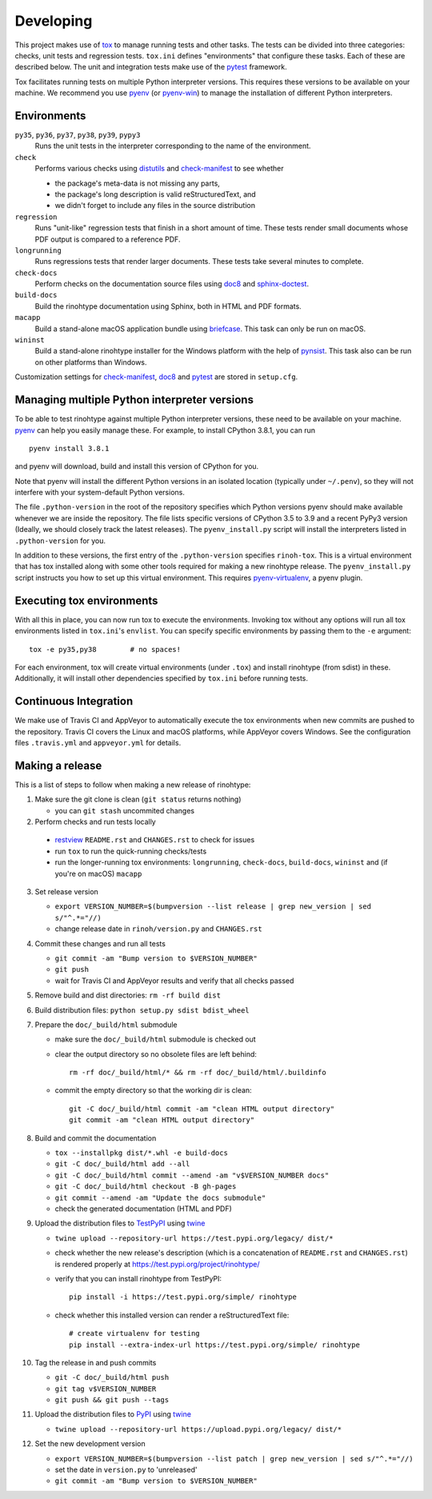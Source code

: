 Developing
==========

This project makes use of tox_ to manage running tests and other tasks. The
tests can be divided into three categories: checks, unit tests and regression
tests. ``tox.ini`` defines "environments" that configure these tasks. Each of
these are described below. The unit and integration tests make use of the
pytest_ framework.

Tox facilitates running tests on multiple Python interpreter versions. This
requires these versions to be available on your machine. We recommend you use
pyenv_ (or pyenv-win_) to manage the installation of different Python
interpreters.

.. _tox: https://tox.readthedocs.io
.. _pytest: https://www.pytest.org
.. _pyenv: https://github.com/pyenv/pyenv
.. _pyenv-win: https://github.com/pyenv-win/pyenv-win


Environments
------------

``py35``, ``py36``, ``py37``, ``py38``, ``py39``, ``pypy3``
    Runs the unit tests in the interpreter corresponding to the name of the
    environment.

``check``
    Performs various checks using distutils_ and check-manifest_ to see whether

    - the package's meta-data is not missing any parts,
    - the package's long description is valid reStructuredText, and
    - we didn't forget to include any files in the source distribution

``regression``
    Runs "unit-like" regression tests that finish in a short amount of time.
    These tests render small documents whose PDF output is compared to a
    reference PDF.

``longrunning``
    Runs regressions tests that render larger documents. These tests take
    several minutes to complete.

``check-docs``
    Perform checks on the documentation source files using doc8_ and
    sphinx-doctest_.

``build-docs``
    Build the rinohtype documentation using Sphinx, both in HTML and PDF
    formats.

``macapp``
    Build a stand-alone macOS application bundle using briefcase_. This task
    can only be run on macOS.

``wininst``
    Build a stand-alone rinohtype installer for the Windows platform with the
    help of pynsist_. This task also can be run on other platforms than
    Windows.

Customization settings for check-manifest_, doc8_ and pytest_ are stored in
``setup.cfg``.


.. _distutils: https://docs.python.org/3/distutils/examples.html#checking-a-package
.. _check-manifest: https://github.com/mgedmin/check-manifest
.. _doc8: https://github.com/PyCQA/doc8
.. _sphinx-doctest: https://www.sphinx-doc.org/en/master/usage/extensions/doctest.html
.. _briefcase: https://beeware.org/briefcase/
.. _pynsist: https://pynsist.readthedocs.io/en/latest/


Managing multiple Python interpreter versions
---------------------------------------------

To be able to test rinohtype against multiple Python interpreter versions,
these need to be available on your machine. pyenv_ can help you easily manage
these. For example, to install CPython 3.8.1, you can run

::

    pyenv install 3.8.1

and pyenv will download, build and install this version of CPython for you.

Note that pyenv will install the different Python versions in an isolated
location (typically under ``~/.penv``), so they will not interfere with your
system-default Python versions.

The file ``.python-version`` in the root of the repository specifies which
Python versions pyenv should make available whenever we are inside the
repository. The file lists specific versions of CPython 3.5 to 3.9 and a
recent PyPy3 version (Ideally, we should closely track the latest releases).
The ``pyenv_install.py`` script will install the interpreters listed in
``.python-version`` for you.

In addition to these versions, the first entry of the ``.python-version``
specifies ``rinoh-tox``. This is a virtual environment that has tox installed
along with some other tools required for making a new rinohtype release. The
``pyenv_install.py`` script instructs you how to set up this virtual
environment. This requires pyenv-virtualenv_, a pyenv plugin.

.. _pyenv-virtualenv: https://github.com/pyenv/pyenv-virtualenv


Executing tox environments
--------------------------

With all this in place, you can now run tox to execute the environments.
Invoking tox without any options will run all tox environments listed in
``tox.ini``'s ``envlist``. You can specify specific environments by passing
them to the ``-e`` argument::

    tox -e py35,py38        # no spaces!

For each environment, tox will create virtual environments (under ``.tox``) and
install rinohtype (from sdist) in these. Additionally, it will install other
dependencies specified by ``tox.ini`` before running tests.

.. _pyenv-virtualenv: https://github.com/pyenv/pyenv-virtualenv


Continuous Integration
----------------------

We make use of Travis CI and AppVeyor to automatically execute the tox
environments when new commits are pushed to the repository. Travis CI covers
the Linux and macOS platforms, while AppVeyor covers Windows. See the
configuration files ``.travis.yml`` and ``appveyor.yml`` for details.


Making a release
----------------

This is a list of steps to follow when making a new release of rinohtype:

1. Make sure the git clone is clean (``git status`` returns nothing)

   * you can ``git stash`` uncommited changes

2. Perform checks and run tests locally

  * restview_ ``README.rst`` and ``CHANGES.rst`` to check for issues
  * run ``tox`` to run the quick-running checks/tests
  * run the longer-running tox environments: ``longrunning``, ``check-docs``,
    ``build-docs``, ``wininst`` and (if you're on macOS) ``macapp``

3. Set release version

   * ``export VERSION_NUMBER=$(bumpversion --list release
     | grep new_version | sed s/"^.*="//)``
   * change release date in ``rinoh/version.py`` and ``CHANGES.rst``

4. Commit these changes and run all tests

   * ``git commit -am "Bump version to $VERSION_NUMBER"``
   * ``git push``
   * wait for Travis CI and AppVeyor results and verify that all checks passed

5. Remove build and dist directories: ``rm -rf build dist``

6. Build distribution files: ``python setup.py sdist bdist_wheel``

7. Prepare the ``doc/_build/html`` submodule

   * make sure the ``doc/_build/html`` submodule is checked out
   * clear the output directory so no obsolete files are left behind::

        rm -rf doc/_build/html/* && rm -rf doc/_build/html/.buildinfo

   * commit the empty directory so that the working dir is clean::

        git -C doc/_build/html commit -am "clean HTML output directory"
        git commit -am "clean HTML output directory"

8. Build and commit the documentation

   * ``tox --installpkg dist/*.whl -e build-docs``
   * ``git -C doc/_build/html add --all``
   * ``git -C doc/_build/html commit --amend -am "v$VERSION_NUMBER docs"``
   * ``git -C doc/_build/html checkout -B gh-pages``
   * ``git commit --amend -am "Update the docs submodule"``
   * check the generated documentation (HTML and PDF)

9. Upload the distribution files to TestPyPI_ using twine_

   * ``twine upload --repository-url https://test.pypi.org/legacy/ dist/*``
   * check whether the new release's description (which is a concatenation of
     ``README.rst`` and ``CHANGES.rst``) is rendered properly at
     https://test.pypi.org/project/rinohtype/
   * verify that you can install rinohtype from TestPyPI::

         pip install -i https://test.pypi.org/simple/ rinohtype

   * check whether this installed version can render a reStructuredText file::

        # create virtualenv for testing
        pip install --extra-index-url https://test.pypi.org/simple/ rinohtype

10. Tag the release in and push commits

    * ``git -C doc/_build/html push``
    * ``git tag v$VERSION_NUMBER``
    * ``git push && git push --tags``

11. Upload the distribution files to PyPI_ using twine_

    * ``twine upload --repository-url https://upload.pypi.org/legacy/ dist/*``

12. Set the new development version

    * ``export VERSION_NUMBER=$(bumpversion --list patch
      | grep new_version | sed s/"^.*="//)``
    * set the date in ``version.py`` to 'unreleased'
    * ``git commit -am "Bump version to $VERSION_NUMBER"``


.. _bumpversion: https://pypi.org/project/bumpversion/
.. _restview: https://mg.pov.lt/restview/
.. _twine: https://pypi.org/project/twine/
.. _TestPyPI: https://test.pypi.org/
.. _PyPI: https://pypi.org/
